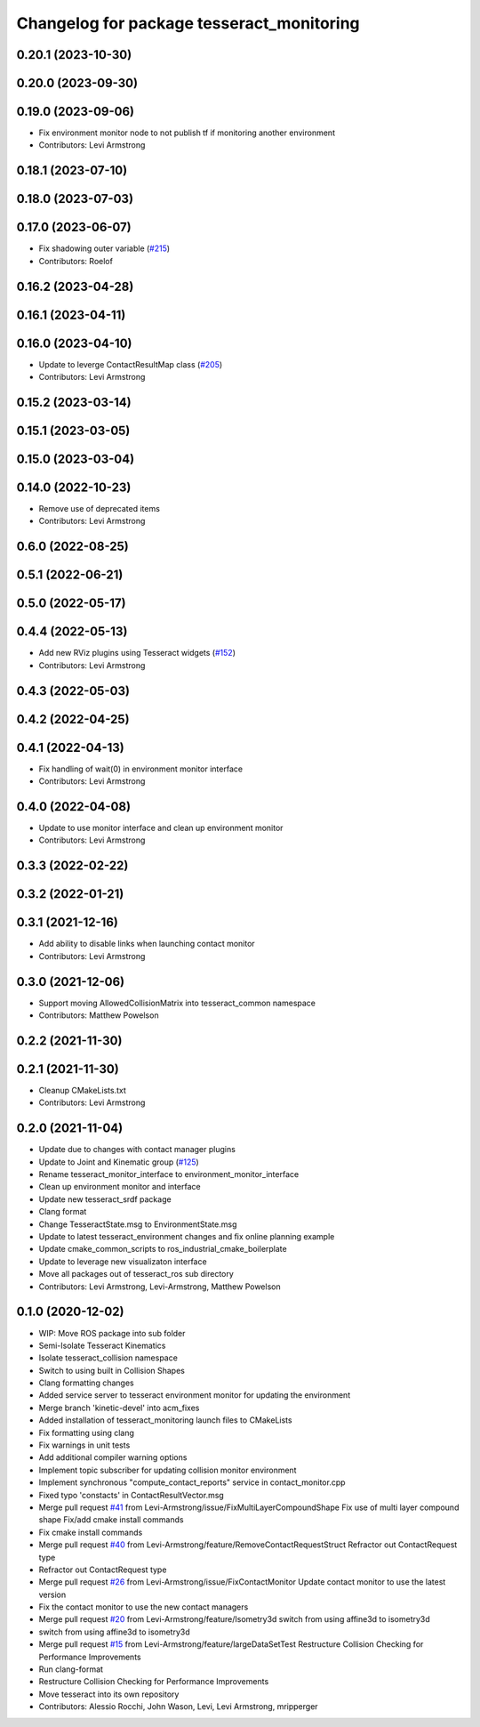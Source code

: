 ^^^^^^^^^^^^^^^^^^^^^^^^^^^^^^^^^^^^^^^^^^
Changelog for package tesseract_monitoring
^^^^^^^^^^^^^^^^^^^^^^^^^^^^^^^^^^^^^^^^^^

0.20.1 (2023-10-30)
-------------------

0.20.0 (2023-09-30)
-------------------

0.19.0 (2023-09-06)
-------------------
* Fix environment monitor node to not publish tf if monitoring another environment
* Contributors: Levi Armstrong

0.18.1 (2023-07-10)
-------------------

0.18.0 (2023-07-03)
-------------------

0.17.0 (2023-06-07)
-------------------
* Fix shadowing outer variable (`#215 <https://github.com/tesseract-robotics/tesseract_ros/issues/215>`_)
* Contributors: Roelof

0.16.2 (2023-04-28)
-------------------

0.16.1 (2023-04-11)
-------------------

0.16.0 (2023-04-10)
-------------------
* Update to leverge ContactResultMap class (`#205 <https://github.com/tesseract-robotics/tesseract_ros/issues/205>`_)
* Contributors: Levi Armstrong

0.15.2 (2023-03-14)
-------------------

0.15.1 (2023-03-05)
-------------------

0.15.0 (2023-03-04)
-------------------

0.14.0 (2022-10-23)
-------------------
* Remove use of deprecated items
* Contributors: Levi Armstrong

0.6.0 (2022-08-25)
------------------

0.5.1 (2022-06-21)
------------------

0.5.0 (2022-05-17)
------------------

0.4.4 (2022-05-13)
------------------
* Add new RViz plugins using Tesseract widgets (`#152 <https://github.com/tesseract-robotics/tesseract_ros/issues/152>`_)
* Contributors: Levi Armstrong

0.4.3 (2022-05-03)
------------------

0.4.2 (2022-04-25)
------------------

0.4.1 (2022-04-13)
------------------
* Fix handling of wait(0) in environment monitor interface
* Contributors: Levi Armstrong

0.4.0 (2022-04-08)
------------------
* Update to use monitor interface and clean up environment monitor
* Contributors: Levi Armstrong

0.3.3 (2022-02-22)
------------------

0.3.2 (2022-01-21)
------------------

0.3.1 (2021-12-16)
------------------
* Add ability to disable links when launching contact monitor
* Contributors: Levi Armstrong

0.3.0 (2021-12-06)
------------------
* Support moving AllowedCollisionMatrix into tesseract_common namespace
* Contributors: Matthew Powelson

0.2.2 (2021-11-30)
------------------

0.2.1 (2021-11-30)
------------------
* Cleanup CMakeLists.txt
* Contributors: Levi Armstrong

0.2.0 (2021-11-04)
------------------
* Update due to changes with contact manager plugins
* Update to Joint and Kinematic group (`#125 <https://github.com/tesseract-robotics/tesseract_ros/issues/125>`_)
* Rename tesseract_monitor_interface to environment_monitor_interface
* Clean up environment monitor and interface
* Update new tesseract_srdf package
* Clang format
* Change TesseractState.msg to EnvironmentState.msg
* Update to latest tesseract_environment changes and fix online planning example
* Update cmake_common_scripts to ros_industrial_cmake_boilerplate
* Update to leverage new visualizaton interface
* Move all packages out of tesseract_ros sub directory
* Contributors: Levi Armstrong, Levi-Armstrong, Matthew Powelson

0.1.0 (2020-12-02)
------------------
* WIP: Move ROS package into sub folder
* Semi-Isolate Tesseract Kinematics
* Isolate tesseract_collision namespace
* Switch to using built in Collision Shapes
* Clang formatting changes
* Added service server to tesseract environment monitor for updating the environment
* Merge branch 'kinetic-devel' into acm_fixes
* Added installation of tesseract_monitoring launch files to CMakeLists
* Fix formatting using clang
* Fix warnings in unit tests
* Add additional compiler warning options
* Implement topic subscriber for updating collision monitor environment
* Implement synchronous "compute_contact_reports" service in contact_monitor.cpp
* Fixed typo 'constacts' in ContactResultVector.msg
* Merge pull request `#41 <https://github.com/tesseract-robotics/tesseract_ros/issues/41>`_ from Levi-Armstrong/issue/FixMultiLayerCompoundShape
  Fix use of multi layer compound shape
  Fix/add cmake install commands
* Fix cmake install commands
* Merge pull request `#40 <https://github.com/tesseract-robotics/tesseract_ros/issues/40>`_ from Levi-Armstrong/feature/RemoveContactRequestStruct
  Refractor out ContactRequest type
* Refractor out ContactRequest type
* Merge pull request `#26 <https://github.com/tesseract-robotics/tesseract_ros/issues/26>`_ from Levi-Armstrong/issue/FixContactMonitor
  Update contact monitor to use the latest version
* Fix the contact monitor to use the new contact managers
* Merge pull request `#20 <https://github.com/tesseract-robotics/tesseract_ros/issues/20>`_ from Levi-Armstrong/feature/Isometry3d
  switch from using affine3d to isometry3d
* switch from using affine3d to isometry3d
* Merge pull request `#15 <https://github.com/tesseract-robotics/tesseract_ros/issues/15>`_ from Levi-Armstrong/feature/largeDataSetTest
  Restructure Collision Checking for Performance Improvements
* Run clang-format
* Restructure Collision Checking for Performance Improvements
* Move tesseract into its own repository
* Contributors: Alessio Rocchi, John Wason, Levi, Levi Armstrong, mripperger
